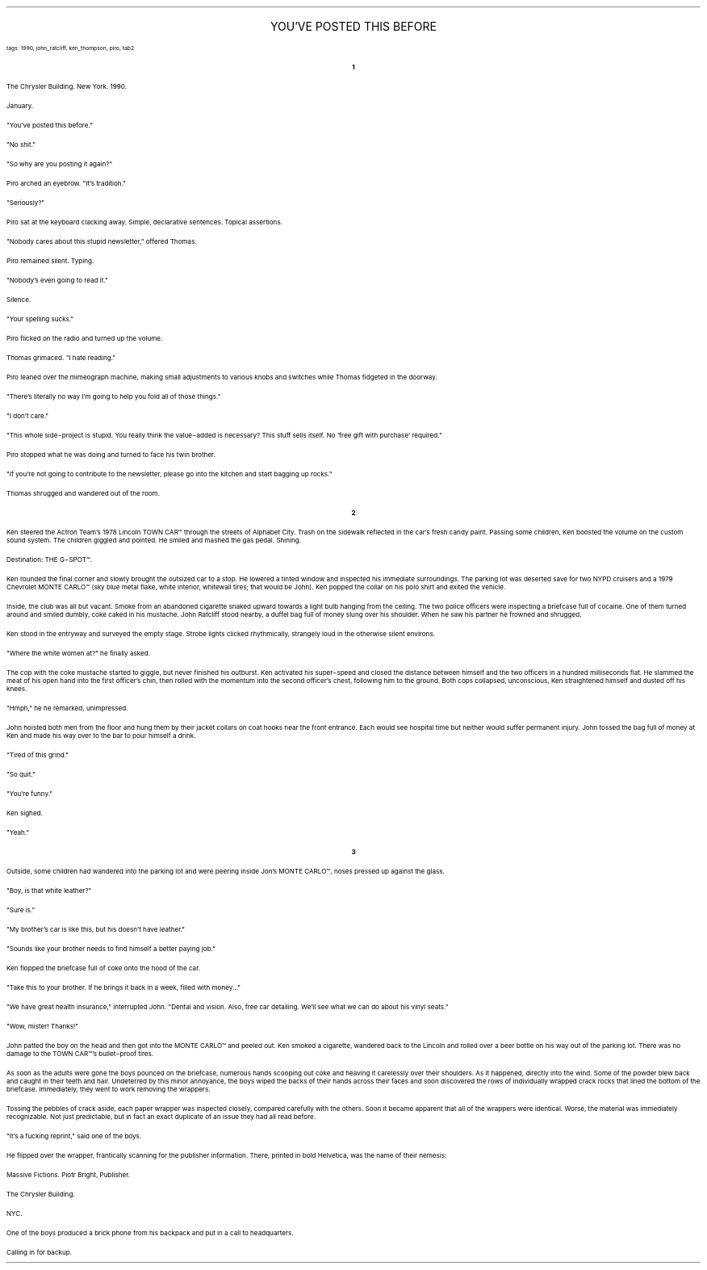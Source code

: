 .LP
.ce
.ps 16
.CW
YOU'VE POSTED THIS BEFORE
.R
 
.ps 8
.CW
tags: 1990, john_ratcliff, ken_thompson, piro, tab2
.R
.ps 10

.br

.ce
.ps 10
.B 1

.PP
.ps 10
The Chrysler Building.  New York.  1990.
.PP
.ps 10
January.
.PP
.ps 10
"You've posted this before."
.PP
.ps 10
"No shit."
.PP
.ps 10
"So why are you posting it again?"
.PP
.ps 10
Piro arched an eyebrow.  "It's tradition."
.PP
.ps 10
"Seriously?"
.PP
.ps 10
Piro sat at the keyboard clacking away.  Simple, declarative
sentences.  Topical assertions.
.PP
.ps 10
"Nobody cares about this stupid newsletter," offered Thomas.
.PP
.ps 10
Piro remained silent.  Typing.
.PP
.ps 10
"Nobody's even going to read it."
.PP
.ps 10
Silence.
.PP
.ps 10
"Your spelling sucks."
.PP
.ps 10
Piro flicked on the radio and turned up the volume.
.PP
.ps 10
Thomas grimaced.  "I hate reading."
.PP
.ps 10
Piro leaned over the mimeograph machine, making small adjustments
to various knobs and switches while Thomas fidgeted in the doorway.
.PP
.ps 10
"There's literally no way I'm going to help you fold all of those
things."
.PP
.ps 10
"I don't care."
.PP
.ps 10
"This whole side\-project is stupid.  You really think the
value\-added is necessary?  This stuff sells itself.  No 'free gift with
purchase' required."
.PP
.ps 10
Piro stopped what he was doing and turned to face his twin brother.
.PP
.ps 10
"If you're not going to contribute to the newsletter, please go
into the kitchen and start bagging up rocks."
.PP
.ps 10
Thomas shrugged and wandered out of the room.

.ce
.ps 10
.B 2

.PP
.ps 10
Ken steered the Actron Team's 1978 Lincoln TOWN CAR\f(CW™\fR through the
streets of Alphabet City.  Trash on the sidewalk reflected in the car's
fresh candy paint.  Passing some children, Ken boosted the volume on the
custom sound system.  The children giggled and pointed.  He smiled and
mashed the gas pedal.  Shining.
.PP
.ps 10
Destination: THE G\-SPOT\f(CW™\fR.
.PP
.ps 10
Ken rounded the final corner and slowly brought the outsized car to
a stop.  He lowered a tinted window and inspected his immediate
surroundings.  The parking lot was deserted save for two NYPD cruisers
and a 1979 Chevrolet MONTE CARLO\f(CW™\fR (sky blue metal flake, white interior,
whitewall tires; that would be John).  Ken popped the collar on his polo
shirt and exited the vehicle.
.PP
.ps 10
Inside, the club was all but vacant.  Smoke from an abandoned
cigarette snaked upward towards a light bulb hanging from the ceiling.
The two police officers were inspecting a briefcase full of cocaine.
One of them turned around and smiled dumbly, coke caked in his
mustache.  John Ratcliff stood nearby, a duffel bag full of money slung
over his shoulder.  When he saw his partner he frowned and shrugged.
.PP
.ps 10
Ken stood in the entryway and surveyed the empty stage.  Strobe
lights clicked rhythmically, strangely loud in the otherwise silent
environs.
.PP
.ps 10
"Where the white women at?" he finally asked.
.PP
.ps 10
The cop with the coke mustache started to giggle, but never
finished his outburst.  Ken activated his super\-speed and closed the
distance between himself and the two officers in a hundred milliseconds
flat.  He slammed the meat of his open hand into the first officer's
chin, then rolled with the momentum into the second officer's chest,
following him to the ground.  Both cops collapsed, unconscious, Ken
straightened himself and dusted off his knees.
.PP
.ps 10
"Hmph," he he remarked, unimpressed.
.PP
.ps 10
John hoisted both men from the floor and hung them by their jacket
collars on coat hooks near the front entrance.  Each would see hospital
time but neither would suffer permanent injury.  John tossed the bag
full of money at Ken and made his way over to the bar to pour himself a
drink.
.PP
.ps 10
"Tired of this grind."
.PP
.ps 10
"So quit."
.PP
.ps 10
"You're funny."
.PP
.ps 10
Ken sighed.
.PP
.ps 10
"Yeah."

.ce
.ps 10
.B 3

.PP
.ps 10
Outside, some children had wandered into the parking lot and were
peering inside Jon's MONTE CARLO\f(CW™\fR, noses pressed up against the glass.
.PP
.ps 10
"Boy, is that white leather?"
.PP
.ps 10
"Sure is."
.PP
.ps 10
"My brother's car is like this, but his doesn't have leather."
.PP
.ps 10
"Sounds like your brother needs to find himself a better paying
job."
.PP
.ps 10
Ken flopped the briefcase full of coke onto the hood of the car.
.PP
.ps 10
"Take this to your brother.  If he brings it back in a week, filled
with money..."
.PP
.ps 10
"We have great health insurance," interrupted John.  "Dental and
vision.  Also, free car detailing.  We'll see what we can do about his
vinyl seats."
.PP
.ps 10
"Wow, mister!  Thanks!"
.PP
.ps 10
John patted the boy on the head and then got into the MONTE CARLO\f(CW™\fR
and peeled out.  Ken smoked a cigarette, wandered back to the Lincoln
and rolled over a beer bottle on his way out of the parking lot.  There
was no damage to the TOWN CAR\f(CW™\fR's bullet\-proof tires.
.PP
.ps 10
As soon as the adults were gone the boys pounced on the briefcase,
numerous hands scooping out coke and heaving it carelessly over their
shoulders.  As it happened, directly into the wind.  Some of the powder
blew back and caught in their teeth and hair.  Undeterred by this minor
annoyance, the boys wiped the backs of their hands across their faces
and soon discovered the rows of individually wrapped crack rocks that
lined the bottom of the briefcase.  Immediately, they went to work
removing the wrappers.
.PP
.ps 10
Tossing the pebbles of crack aside, each paper wrapper was
inspected closely, compared carefully with the others.  Soon it became
apparent that all of the wrappers were identical.  Worse, the material
was immediately recognizable.  Not just predictable, but in fact an
exact duplicate of an issue they had all read before.
.PP
.ps 10
"It's a fucking reprint," said one of the boys.
.PP
.ps 10
He flipped over the wrapper, frantically scanning for the publisher
information.  There, printed in bold Helvetica, was the name of their
nemesis:
.PP
.ps 10
Massive Fictions.  Piotr Bright, Publisher.
.PP
.ps 10
The Chrysler Building.
.PP
.ps 10
NYC.
.PP
.ps 10
One of the boys produced a brick phone from his backpack and put in
a call to headquarters.
.PP
.ps 10
Calling in for backup.
